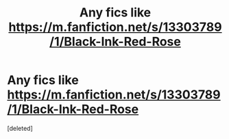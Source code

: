 #+TITLE: Any fics like https://m.fanfiction.net/s/13303789/1/Black-Ink-Red-Rose

* Any fics like https://m.fanfiction.net/s/13303789/1/Black-Ink-Red-Rose
:PROPERTIES:
:Score: 2
:DateUnix: 1619866602.0
:DateShort: 2021-May-01
:FlairText: Request
:END:
[deleted]

